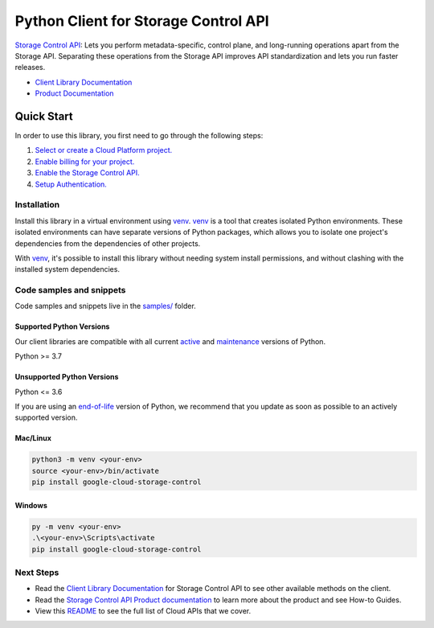 Python Client for Storage Control API
=====================================

|stable| |pypi| |versions|

`Storage Control API`_: Lets you perform metadata-specific, control plane, and long-running operations apart from the Storage API. Separating these operations from the Storage API improves API standardization and lets you run faster releases.

- `Client Library Documentation`_
- `Product Documentation`_

.. |stable| image:: https://img.shields.io/badge/support-stable-gold.svg
   :target: https://github.com/googleapis/google-cloud-python/blob/main/README.rst#stability-levels
.. |pypi| image:: https://img.shields.io/pypi/v/google-cloud-storage-control.svg
   :target: https://pypi.org/project/google-cloud-storage-control/
.. |versions| image:: https://img.shields.io/pypi/pyversions/google-cloud-storage-control.svg
   :target: https://pypi.org/project/google-cloud-storage-control/
.. _Storage Control API: https://cloud.google.com/storage/docs/reference/rpc/google.storage.control.v2
.. _Client Library Documentation: https://cloud.google.com/python/docs/reference/google-cloud-storage-control/latest/summary_overview
.. _Product Documentation:  https://cloud.google.com/storage/docs/reference/rpc/google.storage.control.v2

Quick Start
-----------

In order to use this library, you first need to go through the following steps:

1. `Select or create a Cloud Platform project.`_
2. `Enable billing for your project.`_
3. `Enable the Storage Control API.`_
4. `Setup Authentication.`_

.. _Select or create a Cloud Platform project.: https://console.cloud.google.com/project
.. _Enable billing for your project.: https://cloud.google.com/billing/docs/how-to/modify-project#enable_billing_for_a_project
.. _Enable the Storage Control API.:  https://cloud.google.com/storage/docs/reference/rpc/google.storage.control.v2
.. _Setup Authentication.: https://googleapis.dev/python/google-api-core/latest/auth.html

Installation
~~~~~~~~~~~~

Install this library in a virtual environment using `venv`_. `venv`_ is a tool that
creates isolated Python environments. These isolated environments can have separate
versions of Python packages, which allows you to isolate one project's dependencies
from the dependencies of other projects.

With `venv`_, it's possible to install this library without needing system
install permissions, and without clashing with the installed system
dependencies.

.. _`venv`: https://docs.python.org/3/library/venv.html


Code samples and snippets
~~~~~~~~~~~~~~~~~~~~~~~~~

Code samples and snippets live in the `samples/`_ folder.

.. _samples/: https://github.com/googleapis/google-cloud-python/tree/main/packages/google-cloud-storage-control/samples


Supported Python Versions
^^^^^^^^^^^^^^^^^^^^^^^^^
Our client libraries are compatible with all current `active`_ and `maintenance`_ versions of
Python.

Python >= 3.7

.. _active: https://devguide.python.org/devcycle/#in-development-main-branch
.. _maintenance: https://devguide.python.org/devcycle/#maintenance-branches

Unsupported Python Versions
^^^^^^^^^^^^^^^^^^^^^^^^^^^
Python <= 3.6

If you are using an `end-of-life`_
version of Python, we recommend that you update as soon as possible to an actively supported version.

.. _end-of-life: https://devguide.python.org/devcycle/#end-of-life-branches

Mac/Linux
^^^^^^^^^

.. code-block:: console

    python3 -m venv <your-env>
    source <your-env>/bin/activate
    pip install google-cloud-storage-control


Windows
^^^^^^^

.. code-block:: console

    py -m venv <your-env>
    .\<your-env>\Scripts\activate
    pip install google-cloud-storage-control

Next Steps
~~~~~~~~~~

-  Read the `Client Library Documentation`_ for Storage Control API
   to see other available methods on the client.
-  Read the `Storage Control API Product documentation`_ to learn
   more about the product and see How-to Guides.
-  View this `README`_ to see the full list of Cloud
   APIs that we cover.

.. _Storage Control API Product documentation:  https://cloud.google.com/storage/docs/reference/rpc/google.storage.control.v2
.. _README: https://github.com/googleapis/google-cloud-python/blob/main/README.rst
